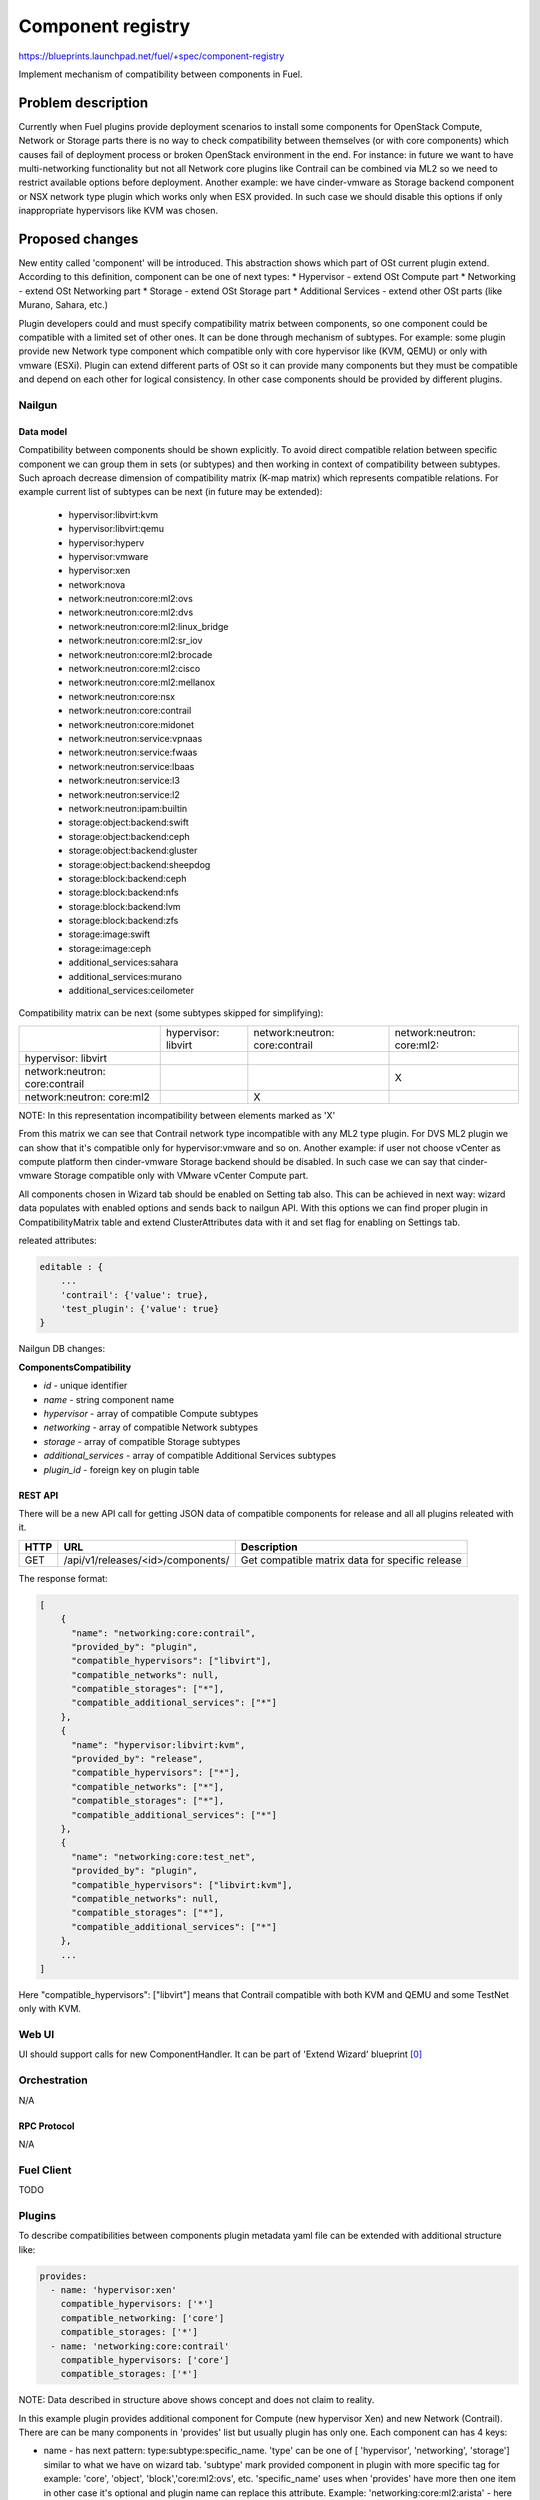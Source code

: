 ..
 This work is licensed under a Creative Commons Attribution 3.0 Unported
 License.

 http://creativecommons.org/licenses/by/3.0/legalcode

==================
Component registry
==================

https://blueprints.launchpad.net/fuel/+spec/component-registry

Implement mechanism of compatibility between components in Fuel.

--------------------
Problem description
--------------------

Currently when Fuel plugins provide deployment scenarios to install some
components for OpenStack Compute, Network or Storage parts there is no
way to check compatibility between themselves (or with core components) which
causes fail of deployment process or broken OpenStack environment in the end.
For instance: in future we want to have multi-networking functionality but
not all Network core plugins like Contrail can be combined via ML2 so we need
to restrict available options before deployment. Another example: we have
cinder-vmware as Storage backend component or NSX network type plugin which
works only when ESX provided. In such case we should disable this options
if only inappropriate hypervisors like KVM was chosen.

----------------
Proposed changes
----------------

New entity called 'component' will be introduced. This abstraction shows which
part of OSt current plugin extend. According to this definition, component can
be one of next types:
* Hypervisor - extend OSt Compute part
* Networking - extend OSt Networking part
* Storage - extend OSt Storage part
* Additional Services - extend other OSt parts (like Murano, Sahara, etc.)

Plugin developers could and must specify compatibility matrix between
components, so one component could be compatible with a limited set of other
ones. It can be done through mechanism of subtypes. For example: some plugin
provide new Network type component which compatible only with core hypervisor
like (KVM, QEMU) or only with vmware (ESXi). Plugin can extend different parts
of OSt so it can provide many components but they must be compatible and
depend on each other for logical consistency. In other case components should
be provided by different plugins.

Nailgun
-------

Data model
``````````

Compatibility between components should be shown explicitly. To avoid direct
compatible relation between specific component we can group them in sets (or
subtypes) and then working in context of compatibility between subtypes. Such
aproach decrease dimension of compatibility matrix (K-map matrix) which
represents compatible relations. For example current list of subtypes can
be next (in future may be extended):

  * hypervisor:libvirt:kvm
  * hypervisor:libvirt:qemu
  * hypervisor:hyperv
  * hypervisor:vmware
  * hypervisor:xen
  * network:nova
  * network:neutron:core:ml2:ovs
  * network:neutron:core:ml2:dvs
  * network:neutron:core:ml2:linux_bridge
  * network:neutron:core:ml2:sr_iov
  * network:neutron:core:ml2:brocade
  * network:neutron:core:ml2:cisco
  * network:neutron:core:ml2:mellanox
  * network:neutron:core:nsx
  * network:neutron:core:contrail
  * network:neutron:core:midonet
  * network:neutron:service:vpnaas
  * network:neutron:service:fwaas
  * network:neutron:service:lbaas
  * network:neutron:service:l3
  * network:neutron:service:l2
  * network:neutron:ipam:builtin
  * storage:object:backend:swift
  * storage:object:backend:ceph
  * storage:object:backend:gluster
  * storage:object:backend:sheepdog
  * storage:block:backend:ceph
  * storage:block:backend:nfs
  * storage:block:backend:lvm
  * storage:block:backend:zfs
  * storage:image:swift
  * storage:image:ceph
  * additional_services:sahara
  * additional_services:murano
  * additional_services:ceilometer

Compatibility matrix can be next (some subtypes skipped for simplifying):

+----------------+----------------+----------------+----------------+
|                |hypervisor:     |network:neutron:|network:neutron:|
|                |libvirt         |core:contrail   |core:ml2:       |
+----------------+----------------+----------------+----------------+
|hypervisor:     |                |                |                |
|libvirt         |                |                |                |
+----------------+----------------+----------------+----------------+
|network:neutron:|                |                |        X       |
|core:contrail   |                |                |                |
+----------------+----------------+----------------+----------------+
|network:neutron:|                |        X       |                |
|core:ml2        |                |                |                |
+----------------+----------------+----------------+----------------+

NOTE: In this representation incompatibility between elements marked as 'X'


From this matrix we can see that Contrail network type incompatible with
any ML2 type plugin. For DVS ML2 plugin we can show that it's compatible
only for hypervisor:vmware and so on. Another example: if user not choose
vCenter as compute platform then cinder-vmware Storage backend should be
disabled. In such case we can say that cinder-vmware Storage compatible
only with VMware vCenter Compute part.


All components chosen in Wizard tab should be enabled on Setting tab also.
This can be achieved in next way: wizard data populates with enabled options
and sends back to nailgun API. With this options we can find proper plugin
in CompatibilityMatrix table and extend ClusterAttributes data with it and
set flag for enabling on Settings tab.

releated attributes:

.. code-block:: json

    editable : {
        ...
        'contrail': {'value': true},
        'test_plugin': {'value': true}
    }


Nailgun DB changes:

**ComponentsCompatibility**

* `id` - unique identifier
* `name` - string component name
* `hypervisor` - array of compatible Compute subtypes
* `networking` - array of compatible Network subtypes
* `storage` - array of compatible Storage subtypes
* `additional_services` - array of compatible Additional Services subtypes
* `plugin_id` - foreign key on plugin table


REST API
````````
There will be a new API call for getting JSON data of compatible components
for release and all all plugins releated with it.

===== ========================================= ===========================
HTTP  URL                                       Description
===== ========================================= ===========================
GET   /api/v1/releases/<id>/components/         Get compatible matrix data
                                                for specific release
===== ========================================= ===========================

The response format:

.. code-block:: json

    [
        {
          "name": "networking:core:contrail",
          "provided_by": "plugin",
          "compatible_hypervisors": ["libvirt"],
          "compatible_networks": null,
          "compatible_storages": ["*"],
          "compatible_additional_services": ["*"]
        },
        {
          "name": "hypervisor:libvirt:kvm",
          "provided_by": "release",
          "compatible_hypervisors": ["*"],
          "compatible_networks": ["*"],
          "compatible_storages": ["*"],
          "compatible_additional_services": ["*"]
        },
        {
          "name": "networking:core:test_net",
          "provided_by": "plugin",
          "compatible_hypervisors": ["libvirt:kvm"],
          "compatible_networks": null,
          "compatible_storages": ["*"],
          "compatible_additional_services": ["*"]
        },
        ...
    ]

Here "compatible_hypervisors": ["libvirt"] means that Contrail compatible
with both KVM and QEMU and some TestNet only with KVM.

Web UI
------

UI should support calls for new ComponentHandler. It can be part of
'Extend Wizard' blueprint [0]_


Orchestration
-------------

N/A


RPC Protocol
````````````

N/A


Fuel Client
-----------

TODO


Plugins
-------

To describe compatibilities between components plugin metadata yaml
file can be extended with additional structure like:

.. code-block:: yaml

  provides:
    - name: 'hypervisor:xen'
      compatible_hypervisors: ['*']
      compatible_networking: ['core']
      compatible_storages: ['*']
    - name: 'networking:core:contrail'
      compatible_hypervisors: ['core']
      compatible_storages: ['*']

NOTE: Data described in structure above shows concept and does not claim to
reality.

In this example plugin provides additional component for Compute (new
hypervisor Xen) and new Network (Contrail). There are can be many components
in 'provides' list but usually plugin has only one. Each component can has 4
keys:

* name - has next pattern: type:subtype:specific_name. 'type' can be one of [
  'hypervisor', 'networking', 'storage'] similar to what we have on wizard
  tab. 'subtype' mark provided component in plugin with more specific tag
  for example: 'core', 'object', 'block','core:ml2:ovs', etc. 'specific_name'
  uses when 'provides' have more then one item in other case it's optional
  and plugin name can replace this attribute. Example:
  'networking:core:ml2:arista' - here type is 'networking', subtype is
  'core:ml2:' and specific_name is 'arista'.

* compatible_hypervisors - if not exist means that plugin component not
  compatible with any other components from this type. If '*' then
  compatible with all in other case compatible only with some group(subtype)
  of components

* compatible_networking - same as for compatible_hypervisors

* compatible_storages  - same as for compatible_hypervisors


Fuel Library
------------

N/A


------------
Alternatives
------------

Keep notes about plugin compatibility in documentation for end users. In such
case they should manually handle combinations for possible plugins and core
components.


--------------
Upgrade impact
--------------

N/A


---------------
Security impact
---------------

N/A


--------------------
Notifications impact
--------------------

N/A


---------------
End user impact
---------------

N/A


------------------
Performance impact
------------------

N/A


-----------------
Deployment impact
-----------------

N/A


----------------
Developer impact
----------------

Multi-hypervisor and multi-networking case implements in context of [1]_


--------------------------------
Infrastructure/operations impact
--------------------------------

N/A


--------------------
Documentation impact
--------------------

Fuel Plugin SDK should describe the metadata which required for compatibility
matrix.


--------------------
Expected OSCI impact
--------------------

N/A


--------------
Implementation
--------------

Assignee(s)
-----------

Primary assignee:
  * Andriy Popovych <apopovych@mirantis.com>
  * Elena Kosareva <ekosareva@mirantis.com>

Mandatory design review:
  * Igor Kalnitsky <ikalnitsky@mirantis.com>


Work Items
----------

* [Nailgun] Sync plugin metadata for compatibility matrix into proper DB
  table.

* [Nailgun] Implement functionality for retriving compatibility matrix
  through API.

* [Nailgun] Refactor functionality for support new wizard config

* [FPB] Provide additional validation for new structure in plugin metadata
  file.


Dependencies
------------

N/A


------------
Testing, QA
------------

TBA


Acceptance criteria
-------------------

* Wizard can expose all options of a specific type (e.g. Networking,
  Compute, Cinder storage)

* Wizard can expose compatibility (and incompatibility) between selections
  (e.g. if vCenter is selected as only Compute option, then Contrail should
  not be a valid Networking option)

* Metadata required by plugins to self-define compatibility, type and
  sub-type has been defined and added to plugin SDK, shared with Partner
  Enablement team


----------
References
----------

.. [0] https://blueprints.launchpad.net/fuel/+spec/extend-wizard-via-plugin
.. [1] https://blueprints.launchpad.net/fuel/+spec/fuel-multiple-hv-networking